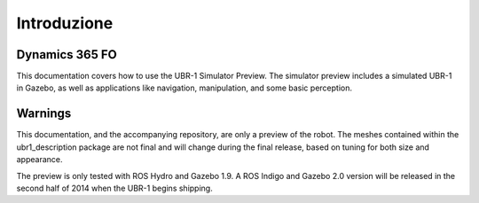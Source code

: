 Introduzione
================

Dynamics 365 FO
------------
This documentation covers how to use the UBR-1 Simulator Preview. The simulator
preview includes a simulated UBR-1 in Gazebo, as well as applications like
navigation, manipulation, and some basic perception.

Warnings
--------
This documentation, and the accompanying repository, are only a preview of the
robot. The meshes contained within the ubr1_description package are not final
and will change during the final release, based on tuning for both size and
appearance.

The preview is only tested with ROS Hydro and Gazebo 1.9. A ROS Indigo and Gazebo
2.0 version will be released in the second half of 2014 when the UBR-1 begins
shipping.
